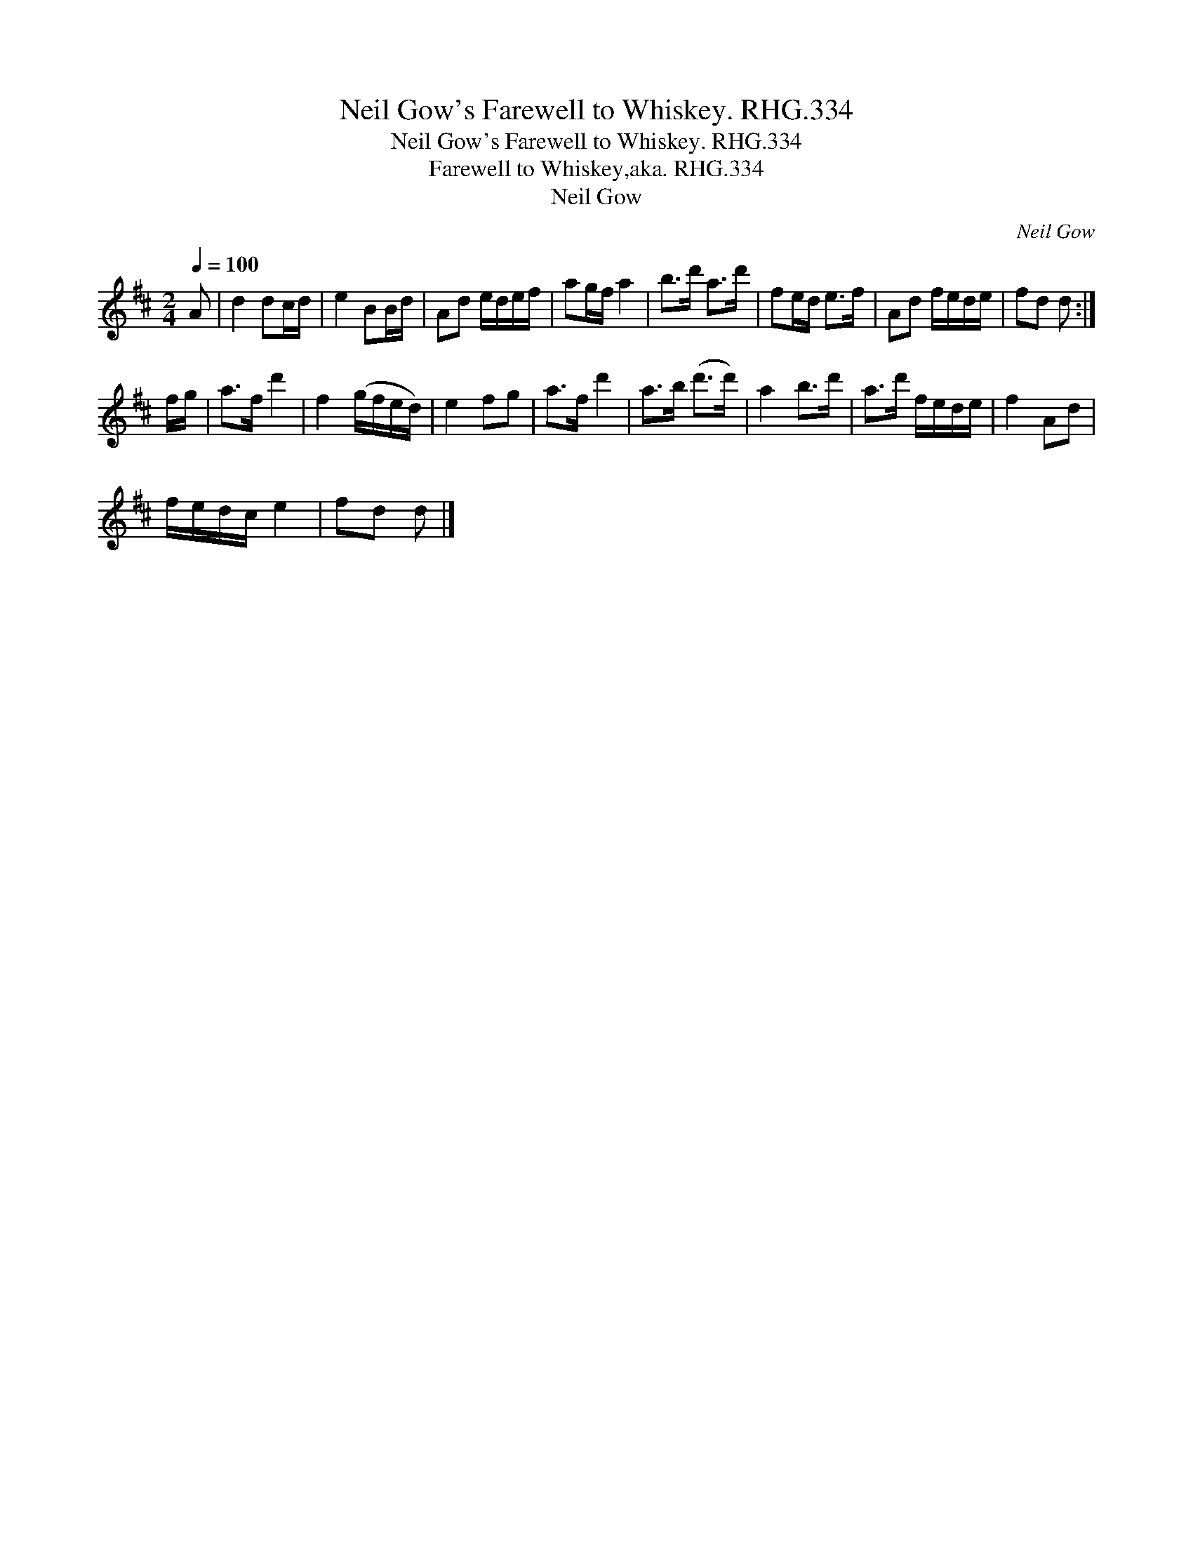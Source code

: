X:1
T:Neil Gow's Farewell to Whiskey. RHG.334
T:Neil Gow's Farewell to Whiskey. RHG.334
T:Farewell to Whiskey,aka. RHG.334
T:Neil Gow
C:Neil Gow
L:1/8
Q:1/4=100
M:2/4
K:D
V:1 treble 
V:1
 A | d2 dc/d/ | e2 BB/d/ | Ad e/d/e/f/ | ag/f/ a2 | b>d' a>d' | fe/d/ e>f | Ad f/e/d/e/ | fd d :| %9
 f/g/ | a>f d'2 | f2 (g/f/e/d/) | e2 fg | a>f d'2 | a>b (d'>d') | a2 b>d' | a>d' f/e/d/e/ | f2 Ad | %18
 f/e/d/c/ e2 | fd d |] %20

